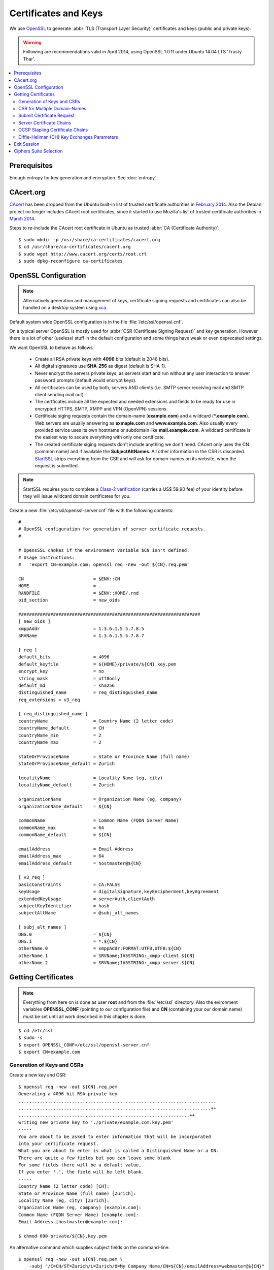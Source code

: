 Certificates and Keys
=====================
We use `OpenSSL <http://openssl.org>`_ to generate :abbr:`TLS (Transport Layer 
Security)` certificates and keys (public and private keys).

.. warning::
   Following are recommendations valid in April 2014, using OpenSSL 1.0.1f under
   Ubuntu 14.04 LTS 'Trusty Thar'.

.. contents:: \ 


Prerequisites
-------------

Enough entropy for key generation and encryption. See :doc:`entropy`.


CAcert.org
----------
`CAcert <http://www.cacert.org>`_ has been dropped from the Ubuntu built-in 
list of trusted certificate authorities in `February 2014 
<https://bugs.launchpad.net/ubuntu/+source/ca-certificates/+bug/1258286>`_. 
Also the Debian project no longer includes CAcert root certificates, since it 
started to use Mozilla's list of trusted certificate authorities in `March 2014 
<https://bugs.debian.org/cgi-bin/bugreport.cgi?bug=718434>`_.

Steps to re-include the CAcert root certificate in Ubuntu as trusted 
:abbr:`CA (Certificate Authority)`::

    $ sudo mkdir -p /usr/share/ca-certificates/cacert.org
    $ cd /usr/share/ca-certificates/cacert.org
    $ sudo wget http://www.cacert.org/certs/root.crt
    $ sudo dpkg-reconfigure ca-certificates


OpenSSL Configuration
----------------------

.. note::
    Alternatively generation and management of keys, certificate signing 
    requests and certificates can also be handled on a desktop system using 
    `xca <http://xca.sourceforge.net>`_.

Default system wide OpenSSL configuration is in the file 
:file:`/etc/ssl/openssl.cnf`. 

On a typical server OpenSSL is mostly used for :abbr:`CSR (Certificate Signing 
Request)` and key generation. However there is a lot of other (useless) stuff in
the default configuration and some things have weak or even deprecated settings.

We want OpenSSL to behave as follows:

 * Create all RSA private keys with **4096** bits (default is 2048 bits).

 * All digital signatures use **SHA-256** as digest (default is SHA-1).

 * Never encrypt the servers private keys, as servers start and run without any 
   user interaction to answer password prompts (default would encrypt keys).

 * All certificates can be used by both, servers AND clients 
   (i.e. SMTP server receiving mail and SMTP client sending mail out).

 * The certficates include all the expected and needed extensions and 
   fields to be ready for use in encrypted HTTPS, SMTP, XMPP and VPN (OpenVPN)
   sessions.

 * Certificate siging requests contain the domain-name (**example.com**) and a
   wildcard (**\*.example.com**). Web servers are usually answering as 
   **exmaple.com** and **www.example.com**. Also usually every provided service 
   uses its own hostname or subdomain like **mail.example.com**. A wildcard 
   certificate is the easiest way to secure everything with only one certificate.

 * The created certificate siging requests don't include anything we don't need.
   CAcert only uses the CN (common name) and if available the 
   **SubjectAltNames**. All other information in the CSR is discarded.
   `StartSSL <https://www.startssl.com>`_ strips everything from the CSR 
   and will ask for domain-names on its website, when the request is submitted.

.. note::
    StartSSL requires you to complete a `Class-2 verification 
    <https://www.startssl.com/?app=34>`_ (carries a US$ 59.90 fee) of your 
    identity before they will issue wildcard domain certificates for you.


Create a new :file:`/etc/ssl/openssl-server.cnf` file with the following 
contents::

    #
    # OpenSSL configuration for generation of server certificate requests.
    #

    # OpensSSL chokes if the environment variable $CN isn't defined.
    # Usage instructions:
    #   'export CN=example.com; openssl req -new -out ${CN}.req.pem'
 
    CN                          = $ENV::CN
    HOME                        = .
    RANDFILE                    = $ENV::HOME/.rnd
    oid_section                 = new_oids

    ####################################################################
    [ new_oids ]
    xmppAddr                    = 1.3.6.1.5.5.7.8.5
    SRVName                     = 1.3.6.1.5.5.7.8.7

    [ req ]
    default_bits                = 4096
    default_keyfile             = ${HOME}/private/${CN}.key.pem
    encrypt_key                 = no
    string_mask                 = utf8only
    default_md                  = sha256
    distinguished_name          = req_distinguished_name
    req_extensions = v3_req 

    [ req_distinguished_name ]
    countryName                 = Country Name (2 letter code)
    countryName_default         = CH
    countryName_min             = 2
    countryName_max             = 2

    stateOrProvinceName         = State or Province Name (full name)
    stateOrProvinceName_default = Zurich

    localityName                = Locality Name (eg, city)
    localityName_default        = Zurich

    organizationName            = Organization Name (eg, company)
    organizationName_default    = ${CN}

    commonName                  = Common Name (FQDN Server Name)
    commonName_max              = 64
    commonName_default          = ${CN}

    emailAddress                = Email Address
    emailAddress_max            = 64
    emailAddress_default        = hostmaster@${CN}

    [ v3_req ]
    basicConstraints            = CA:FALSE
    keyUsage                    = digitalSignature,keyEncipherment,keyAgreement
    extendedKeyUsage            = serverAuth,clientAuth
    subjectKeyIdentifier        = hash
    subjectAltName              = @subj_alt_names

    [ subj_alt_names ]
    DNS.0                       = ${CN}
    DNS.1                       = *.${CN}
    otherName.0                 = xmppAddr;FORMAT:UTF8,UTF8:${CN}
    otherName.1                 = SRVName;IA5STRING:_xmpp-client.${CN}
    otherName.2                 = SRVName;IA5STRING:_xmpp-server.${CN}

Getting Certificates
--------------------

.. note::
    Everything from here on is done as user **root** and from the
    :file:`/etc/ssl` directory. Also the evironment variables **OPENSSL_CONF**
    (pointing to our configuration file) and **CN** (containing your our domain
    name) must be set until all work described in this chapter is done.

::

    $ cd /etc/ssl
    $ sudo -s
    $ export OPENSSL_CONF=/etc/ssl/openssl-server.cnf
    $ export CN=example.com


Generation of Keys and CSRs 
^^^^^^^^^^^^^^^^^^^^^^^^^^^

Create a new key and CSR::

    $ openssl req -new -out ${CN}.req.pem
    Generating a 4096 bit RSA private key
    ..........................................................................
    ........................................................................++
    ................................................................++
    writing new private key to './private/example.com.key.pem'
    -----
    You are about to be asked to enter information that will be incorporated
    into your certificate request.
    What you are about to enter is what is called a Distinguished Name or a DN.
    There are quite a few fields but you can leave some blank
    For some fields there will be a default value,
    If you enter '.', the field will be left blank.
    -----
    Country Name (2 letter code) [CH]:
    State or Province Name (full name) [Zurich]:
    Locality Name (eg, city) [Zurich]:
    Organization Name (eg, company) [example.com]:
    Common Name (FQDN Server Name) [example.com]:
    Email Address [hostmaster@example.com]:

    $ chmod 600 private/${CN}.key.pem

An alternative command which supplies subject fields on the command-line::

    $ openssl req -new -out ${CN}.req.pem \
        -subj "/C=CH/ST=Zurich/L=Zurich/O=My Company Name/CN=${CN}/emailAddress=webmaster@${CN}"
    $ chmod 600 private/${CN}.key.pem

The key and CSR are saved in files using the :abbr:`PEM (Privacy-enhanced 
Electronic Mail - Base64 encoded binary data, enclosed between "-----BEGIN 
CERTIFICATE-----" and "-----END CERTIFICATE-----" strings.)` format.

.. _csr-multiple-domains:

CSR for Multiple Domain-Names
^^^^^^^^^^^^^^^^^^^^^^^^^^^^^

If services for other domains are hosted, certificates should contains them too.

.. warning::
   Your CA will only allow certificates containing *commonNames* and 
   *subjectAltNames* for domains you previously have validated with them.

Edit the :file:`/etc/ssl/openssl.cnf` file. Add all the required domain-names 
for the server in the section called 
**[ alt_names ]** as follows::

    [ alt_names ]
    DNS.0 = commonName:copy
    DNS.1 = www.example.com
    DNS.2 = example.net
    DNS.3 = www.example.net
    DNS.4 = other-example.com
    DNS.5 = www.other-example.com


Save and close the file and create the CSR as before::

    $ openssl req -config ${CN}.cnf -out ${CN}.req.pem -new
    $ sudo chmod 600 private/${CN}.key.pem


Submit Certificate Request
^^^^^^^^^^^^^^^^^^^^^^^^^^

Copy the CSR to clipboard and paste it into the appropriate form on the website 
of the certificate authority::

    $ cat ${CN}.req.pem
    -----BEGIN CERTIFICATE REQUEST-----
    ...
    -----END CERTIFICATE REQUEST-----

After signing, the certificate authority will either offer you a file-download 
of the certificate or display its contents in PEM format. 
Install the signed certificate::

    cat << EOF > certs/${CN}.cert.pem
    -----BEGIN CERTIFICATE-----
    ...
    -----END CERTIFICATE-----
    EOF


Server Certificate Chains
^^^^^^^^^^^^^^^^^^^^^^^^^

Certificates signed by StartSSL are signed by its intermediary class 1 or class 
2 server or client CA.

CAcert certificates may be signed be its intermediary "CAcert Class 3 Root"

Connecting TLS clients expect the server to send the certificates of any 
intermediary CA along with its own server certificate during the handshake.

.. code-block:: text

         ......................
         : Server Certificate :   <--- Sent by Server
         ......................
                   |              
      ............................
      : Intermediate Certificate :   <--- Sent by Server
      ............................
                   |
       ..........................
       : Trusted CA Certificate :   <--- Present in Client/Browser Certificate Storge
       ..........................        (Don't send)



On some servers (e.g. Nginx) this is achieved by providing a 
certificate-chain-file instead of a certificate file.

The chain file has the following form:

.. code-block:: text

  ................................
  :                              :
  :  ..........................  :
  :  :   PEM encoded Server   :  :
  :  :       Certificate      :  :
  :  ..........................  :
  :                              :
  :  ..........................  :
  :  :   PEM encoded inter-   :  :
  :  :   mediate Certificate  :  :
  :  ..........................  :
  :                              :
  :..............................:


Here are the steps to generate such certificate-chain-files.

Download the intermediate CA certificates::

    $ wget -O certs/StartCom_Class_1_Server_CA.pem \
        https://www.startssl.com/certs/class1/sha2/pem/sub.class1.server.sha2.ca.pem
    $ wget -O certs/StartCom_Class_2_Server_CA.pem \
        https://www.startssl.com/certs/class2/sha2/pem/sub.class2.server.sha2.ca.pem
    $ wget -O certs/CAcert_Class_3_Root.pem \
        http://www.cacert.org/certs/class3.crt

Use one of the commands below, depending on the intermediate signing autority of
your certificate.

For StartCom Class 1 Primary Intermediate Server CA::

    $ cat certs/${CN}.cert.pem \
          certs/StartCom_Class_1_Server_CA.pem \
        > certs/${CN}.chained.cert.pem

For StartCom Class 2 Primary Intermediate Server CA::

    $ cat certs/${CN}.cert.pem \
          certs/StartCom_Class_2_Server_CA.pem \
        > certs/${CN}.chained.cert.pem

For CAcert Class 3 Root::

    $ cat certs/${CN}.cert.pem \
          certs/CAcert_Class_3_Root.pem \
        > certs/${CN}.chained.cert.pem


OCSP Stapling Certificate Chains
^^^^^^^^^^^^^^^^^^^^^^^^^^^^^^^^

Something similar but the other way around is needed when a server is providing
OCSP responses on behalf of the client and sends them along its certificate 
during handshake.

The server knows about his own certificate, but in order to properly get and 
verify OCSP reponses, he needs to know about any intermediate CA up to and 
including the top-level signing CA.

The OCSP stapling chain file has the following form:

.. code-block:: text

  ................................
  :                              :
  :  ..........................  :
  :  :   PEM encoded Root CA  :  :
  :  :      Certificate       :  :
  :  ..........................  :
  :                              :
  :  ..........................  :
  :  :   PEM encoded inter-   :  :
  :  :   mediate Certificate  :  :
  :  ..........................  :
  :                              :
  :..............................:


To create OCSP stapling chain files, do the following:

For StartCom Class 1 Primary Intermediate Server CA::

    $ cat certs/StartCom_Certification_Authority.pem \
          certs/StartCom_Class_1_Server_CA.pem \
        > certs/StartCom_Class_1_Server.OCSP-chain.pem

StartCom Class 2 Primary Intermediate Server CA::

    $ cat certs/StartCom_Certification_Authority.pem \
          certs/StartCom_Class_2_Server_CA.pem \
        > certs/StartCom_Class_2_Server.OCSP-chain.pem

CAcert Class 3 Root::

    $ cat certs/root.pem \
          certs/CAcert_Class_3_Root.pem \
        > certs/CAcert_Class_3_Root.OCSP-chain.pem


Diffie-Hellman (DH) Key Exchanges Parameters
^^^^^^^^^^^^^^^^^^^^^^^^^^^^^^^^^^^^^^^^^^^^

To use perfect forward secrecy, Diffie-Hellman parameters must be set up on the 
server side, otherwise the relevant cipher suites will be silently ignored.

`bettercrypto.org <https://bettercrypto.org>`_ and other sources advise against 
generating these and instead using proven and properly checked ones and make 
references to :rfc:`3526`.

Other sources adivse you to build your own instead of using the predefined ones, 
as it is unclear where they come from and why they should be better. Some even 
suggest to create new ones every day or every hour, to further incerease security.

Use the following OpenSSL command to create your own set of DH paramteer files::

    mkdir -p dhparams
    openssl dhparam -out dhparams/dh_1024.pem 1024
    openssl dhparam -out dhparams/dh_1536.pem 1536


The predefined ones are hard to find. But the bettercrypto.org 
`Git-Repository <https://github.com/BetterCrypto/Applied-Crypto-Hardening>`_ 
contains a directory with some files and a readme in the 
`/tools/dhparams <https://github.com/BetterCrypto/Applied-Crypto-Hardening/tree/master/tools/dhparams>`_
directory.

To get those pre-made dhparam files::

    wget -O dhparams/dh_2048.pem \
        https://git.bettercrypto.org/ach-master.git/blob_plain/HEAD:/tools/dhparams/group14.pem
    wget -O dhparams/dh_3072.pem \
        https://git.bettercrypto.org/ach-master.git/blob_plain/HEAD:/tools/dhparams/group15.pem
    wget -O dhparams/dh_4096.pem \
        https://git.bettercrypto.org/ach-master.git/blob_plain/HEAD:/tools/dhparams/group16.pem
    wget -O dhparams/dh_6144.pem \
        https://git.bettercrypto.org/ach-master.git/blob_plain/HEAD:/tools/dhparams/group17.pem
    wget -O dhparams/dh_8192.pem \
        https://git.bettercrypto.org/ach-master.git/blob_plain/HEAD:/tools/dhparams/group18.pem


Exit Session
------------

Now that we are done here, exit the root session (the environment variables will
be discarded)::

    $ exit
    $ cd


Ciphers Suite Selection
-----------------------

This is a topic of endless discussion, mostly because there is no perfect 
solution.

See the :manpage:`ciphers` manpage and the `BetterCrypto <https://bettercrypto.org>`_ website.

For our private server with limited public access and as we started this whole 
project to gain better privacy, secrecy and confidentiality with our personally 
used services, we a limited but secure set of cipher suites.

.. note::
    With the following configuration Windows XP clients might not be able to 
    connect to any of your servers.

We want our encrypted services to behave as follows:

All encrypted communication sessions ...

 #. ... are established with perfect forward secrecy (\ **kEDH**\ :\ **kEECDH**)
 #. ... use RSA key authentication (kEDH\ **+aRSA**\ :kEECDH\ **+aRSA**)
 #. ... use 128bit AES encryption (kEDH+aRSA+\ **AES128**\ :kEECDH+aRSA+\ **AES128**)
 #. ... Prefer TLS ciphers over SSL/SHA1 ciphers (kEDH+aRSA+AES128:kEECDH+aRSA+AES128:\ **+SSLv3**)

.. code-block:: bash

    $ openssl ciphers -v 'kEDH+aRSA+AES128:kEECDH+aRSA+AES128:+SSLv3'


This results in a list of 6 matching ciphers (out of 111), with the ones using 
SHA1 for message authentication, pushed to the end of the list:

.. code-block:: text

    1. DHE-RSA-AES128-GCM-SHA256   TLSv1.2 Kx=DH   Au=RSA Enc=AESGCM(128) Mac=AEAD
    2. DHE-RSA-AES128-SHA256       TLSv1.2 Kx=DH   Au=RSA Enc=AES(128)    Mac=SHA256
    3. ECDHE-RSA-AES128-GCM-SHA256 TLSv1.2 Kx=ECDH Au=RSA Enc=AESGCM(128) Mac=AEAD
    4. ECDHE-RSA-AES128-SHA256     TLSv1.2 Kx=ECDH Au=RSA Enc=AES(128)    Mac=SHA256
    5. DHE-RSA-AES128-SHA          SSLv3   Kx=DH   Au=RSA Enc=AES(128)    Mac=SHA1
    6. ECDHE-RSA-AES128-SHA        SSLv3   Kx=ECDH Au=RSA Enc=AES(128)    Mac=SHA1


OpenSSL Strings to RFC strings translation:

.. code-block:: text

    1. DHE-RSA-AES128-GCM-SHA256    TLS_DHE_RSA_WITH_AES_128_GCM_SHA256
    2. DHE-RSA-AES128-SHA256        TLS_DHE_RSA_WITH_AES_128_CBC_SHA256
    3. ECDHE-RSA-AES128-GCM-SHA256  TLS_ECDHE_RSA_WITH_AES_128_GCM_SHA256
    4. ECDHE-RSA-AES128-SHA256      TLS_ECDHE_RSA_WITH_AES_128_CBC_SHA256
    5. DHE-RSA-AES128-SHA           TLS_DHE_RSA_WITH_AES_128_CBC_SHA
    6. ECDHE-RSA-AES128-SHA         TLS_ECDHE_RSA_WITH_AES_128_CBC_SHA

Ciphers list in RFC Strings Format as shown on the `Qualys SSL test website
<https://www.ssllabs.com/ssltest/>`_:

.. code-block:: text

    1. TLS_DHE_RSA_WITH_AES_128_GCM_SHA256 (0x9e)       DH 1024 bits (p: 128, g: 1, Ys: 128)    FS  128
    2. TLS_DHE_RSA_WITH_AES_128_CBC_SHA256 (0x67)       DH 1024 bits (p: 128, g: 1, Ys: 128)    FS  128
    3. TLS_ECDHE_RSA_WITH_AES_128_GCM_SHA256 (0xc02f)   ECDH 256 bits (eq. 3072 bits RSA)       FS  128
    4. TLS_ECDHE_RSA_WITH_AES_128_CBC_SHA256 (0xc027)   ECDH 256 bits (eq. 3072 bits RSA)       FS  128
    5. TLS_DHE_RSA_WITH_AES_128_CBC_SHA (0x33)          DH 1024 bits (p: 128, g: 1, Ys: 128)    FS  128
    6. TLS_ECDHE_RSA_WITH_AES_128_CBC_SHA (0xc013)      ECDH 256 bits (eq. 3072 bits RSA)       FS  128
